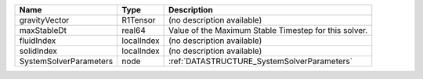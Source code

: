 

====================== ========== ===================================================== 
Name                   Type       Description                                           
====================== ========== ===================================================== 
gravityVector          R1Tensor   (no description available)                            
maxStableDt            real64     Value of the Maximum Stable Timestep for this solver. 
fluidIndex             localIndex (no description available)                            
solidIndex             localIndex (no description available)                            
SystemSolverParameters node       :ref:`DATASTRUCTURE_SystemSolverParameters`           
====================== ========== ===================================================== 


